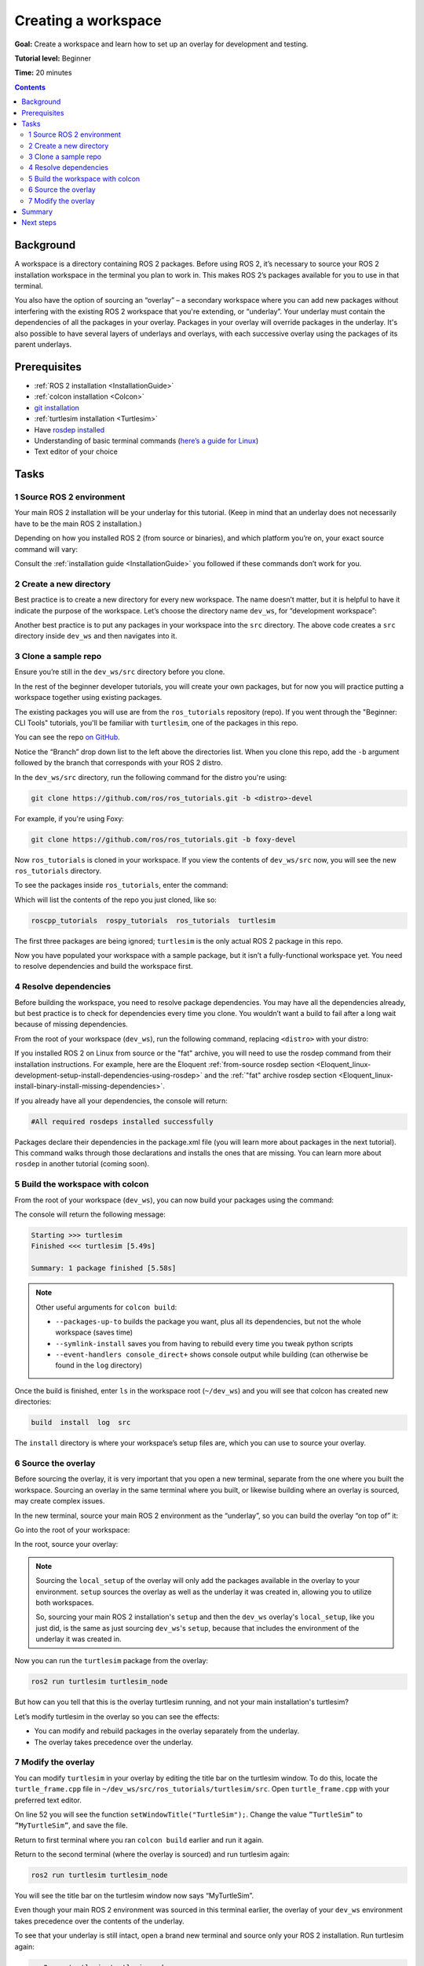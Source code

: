 .. _ROS2Workspace:

Creating a workspace
====================

**Goal:** Create a workspace and learn how to set up an overlay for development and testing.

**Tutorial level:** Beginner

**Time:** 20 minutes

.. contents:: Contents
   :depth: 2
   :local:

Background
----------

A workspace is a directory containing ROS 2 packages.
Before using ROS 2, it’s necessary to source your ROS 2 installation workspace in the terminal you plan to work in.
This makes ROS 2’s packages available for you to use in that terminal.

You also have the option of sourcing an “overlay” – a secondary workspace where you can add new packages without interfering with the existing ROS 2 workspace that you're extending, or “underlay”.
Your underlay must contain the dependencies of all the packages in your overlay.
Packages in your overlay will override packages in the underlay.
It's also possible to have several layers of underlays and overlays, with each successive overlay using the packages of its parent underlays.


Prerequisites
-------------

* :ref:`ROS 2 installation <InstallationGuide>`
* :ref:`colcon installation <Colcon>`
* `git installation <https://git-scm.com/book/en/v2/Getting-Started-Installing-Git>`__
* :ref:`turtlesim installation <Turtlesim>`
* Have `rosdep installed  <https://wiki.ros.org/rosdep#Installing_rosdep>`__
* Understanding of basic terminal commands (`here’s a guide for Linux <http://www.ee.surrey.ac.uk/Teaching/Unix/>`__)
* Text editor of your choice

Tasks
-----

1 Source ROS 2 environment
^^^^^^^^^^^^^^^^^^^^^^^^^^

Your main ROS 2 installation will be your underlay for this tutorial.
(Keep in mind that an underlay does not necessarily have to be the main ROS 2 installation.)

Depending on how you installed ROS 2 (from source or binaries), and which platform you’re on, your exact source command will vary:

.. tabs::

   .. group-tab:: Linux

      .. code-block:: console

        source /opt/ros/<distro>/setup.bash

      For example, if you installed ROS 2 Eloquent:

      .. code-block:: console

        source /opt/ros/eloquent/setup.bash

   .. group-tab:: macOS

      .. code-block:: console

        . ~/ros2_install/ros2-osx/setup.bash

   .. group-tab:: Windows

      .. code-block:: console

        call C:\dev\ros2\local_setup.bat

Consult the :ref:`installation guide <InstallationGuide>` you followed if these commands don’t work for you.


2 Create a new directory
^^^^^^^^^^^^^^^^^^^^^^^^

Best practice is to create a new directory for every new workspace.
The name doesn’t matter, but it is helpful to have it indicate the purpose of the workspace.
Let’s choose the directory name ``dev_ws``, for “development workspace”:

.. tabs::

   .. group-tab:: Linux

      .. code-block:: console

        mkdir -p ~/dev_ws/src
        cd ~/dev_ws/src

   .. group-tab:: macOS

      .. code-block:: console

        mkdir -p ~/dev_ws/src
        cd ~/dev_ws/src

   .. group-tab:: Windows

     .. code-block:: console

       md \dev_ws\src
       cd \dev_ws\src


Another best practice is to put any packages in your workspace into the ``src`` directory.
The above code creates a ``src`` directory inside ``dev_ws`` and then navigates into it.


3 Clone a sample repo
^^^^^^^^^^^^^^^^^^^^^

Ensure you’re still in the ``dev_ws/src`` directory before you clone.

In the rest of the beginner developer tutorials, you will create your own packages, but for now you will practice putting a workspace together using existing packages.

The existing packages you will use are from the ``ros_tutorials`` repository (repo).
If you went through the "Beginner: CLI Tools" tutorials, you'll be familiar with ``turtlesim``, one of the packages in this repo.

You can see the repo `on GitHub <https://github.com/ros/ros_tutorials/>`__.

Notice the “Branch” drop down list to the left above the directories list.
When you clone this repo, add the ``-b`` argument followed by the branch that corresponds with your ROS 2 distro.

In the ``dev_ws/src`` directory, run the following command for the distro you're using:

.. code-block:: console

  git clone https://github.com/ros/ros_tutorials.git -b <distro>-devel

For example, if you're using Foxy:

.. code-block:: console

  git clone https://github.com/ros/ros_tutorials.git -b foxy-devel

Now ``ros_tutorials`` is cloned in your workspace.
If you view the contents of ``dev_ws/src`` now, you will see the new ``ros_tutorials`` directory.

To see the packages inside ``ros_tutorials``, enter the command:

.. tabs::

   .. group-tab:: Linux

      .. code-block:: console

        ls ros_tutorials

   .. group-tab:: macOS

      .. code-block:: console

        ls ros_tutorials

   .. group-tab:: Windows

      .. code-block:: console

        dir ros_tutorials


Which will list the contents of the repo you just cloned, like so:

.. code-block:: console

    roscpp_tutorials  rospy_tutorials  ros_tutorials  turtlesim

The first three packages are being ignored; ``turtlesim`` is the only actual ROS 2 package in this repo.

Now you have populated your workspace with a sample package, but it isn’t a fully-functional workspace yet.
You need to resolve dependencies and build the workspace first.


4 Resolve dependencies
^^^^^^^^^^^^^^^^^^^^^^

Before building the workspace, you need to resolve package dependencies.
You may have all the dependencies already, but best practice is to check for dependencies every time you clone.
You wouldn’t want a build to fail after a long wait because of missing dependencies.

From the root of your workspace (``dev_ws``), run the following command, replacing ``<distro>`` with your distro:

.. tabs::

   .. group-tab:: Linux

      .. code-block:: console

        rosdep install -i --from-path src --rosdistro <distro> -y

   .. group-tab:: macOS

      rosdep only runs on Linux, so you can skip ahead to section "5 Build the workspace with colcon".

   .. group-tab:: Windows

      rosdep only runs on Linux, so you can skip ahead to section "5 Build the workspace with colcon".

If you installed ROS 2 on Linux from source or the "fat" archive, you will need to use the rosdep command from their installation instructions.
For example, here are the Eloquent :ref:`from-source rosdep section <Eloquent_linux-development-setup-install-dependencies-using-rosdep>` and the :ref:`"fat" archive rosdep section <Eloquent_linux-install-binary-install-missing-dependencies>`.

If you already have all your dependencies, the console will return:

.. code-block:: console

  #All required rosdeps installed successfully

Packages declare their dependencies in the package.xml file (you will learn more about packages in the next tutorial).
This command walks through those declarations and installs the ones that are missing.
You can learn more about ``rosdep`` in another tutorial (coming soon).

5 Build the workspace with colcon
^^^^^^^^^^^^^^^^^^^^^^^^^^^^^^^^^

From the root of your workspace (``dev_ws``), you can now build your packages using the command:

.. tabs::

  .. group-tab:: Linux

    .. code-block:: console

      colcon build

  .. group-tab:: macOS

    .. code-block:: console

      colcon build

  .. group-tab:: Windows

    .. code-block:: console

      colcon build --merge-install

    Windows doesn’t allow long paths, so ``merge-install`` will combine all the paths into the ``install`` directory.

The console will return the following message:

.. code-block:: console

  Starting >>> turtlesim
  Finished <<< turtlesim [5.49s]

  Summary: 1 package finished [5.58s]

.. note::
    Other useful arguments for ``colcon build``:

    * ``--packages-up-to`` builds the package you want, plus all its dependencies, but not the whole workspace (saves time)
    * ``--symlink-install`` saves you from having to rebuild every time you tweak python scripts
    * ``--event-handlers console_direct+`` shows console output while building (can otherwise be found in the ``log`` directory)

Once the build is finished, enter ``ls`` in the workspace root (``~/dev_ws``) and you will see that colcon has created new directories:

.. code-block:: console

  build  install  log  src

The ``install`` directory is where your workspace’s setup files are, which you can use to source your overlay.


6 Source the overlay
^^^^^^^^^^^^^^^^^^^^

Before sourcing the overlay, it is very important that you open a new terminal, separate from the one where you built the workspace.
Sourcing an overlay in the same terminal where you built, or likewise building where an overlay is sourced, may create complex issues.

In the new terminal, source your main ROS 2 environment as the “underlay”, so you can build the overlay “on top of” it:

.. tabs::

   .. group-tab:: Linux

      .. code-block:: console

        source /opt/ros/<distro>/setup.bash

   .. group-tab:: macOS

      .. code-block:: console

        . ~/ros2_install/ros2-osx/setup.bash

   .. group-tab:: Windows

      .. code-block:: console

        call C:\dev\ros2\setup.bat

Go into the root of your workspace:

.. tabs::

   .. group-tab:: Linux

      .. code-block:: console

        cd ~/dev_ws

   .. group-tab:: macOS

      .. code-block:: console

        cd ~/dev_ws

   .. group-tab:: Windows

     .. code-block:: console

       cd \dev_ws

In the root, source your overlay:

.. tabs::

  .. group-tab:: Linux

    .. code-block:: console

      . install/local_setup.bash

  .. group-tab:: macOS

    .. code-block:: console

      . install/local_setup.bash

  .. group-tab:: Windows

    .. code-block:: console

      call install/setup.bat

.. note::

  Sourcing the ``local_setup`` of the overlay will only add the packages available in the overlay to your environment.
  ``setup`` sources the overlay as well as the underlay it was created in, allowing you to utilize both workspaces.

  So, sourcing your main ROS 2 installation's ``setup`` and then the ``dev_ws`` overlay's ``local_setup``, like you just did,
  is the same as just sourcing ``dev_ws``'s ``setup``, because that includes the environment of the underlay it was created in.

Now you can run the ``turtlesim`` package from the overlay:

.. code-block:: console

  ros2 run turtlesim turtlesim_node

But how can you tell that this is the overlay turtlesim running, and not your main installation's turtlesim?

Let’s modify turtlesim in the overlay so you can see the effects:

* You can modify and rebuild packages in the overlay separately from the underlay.
* The overlay takes precedence over the underlay.


7 Modify the overlay
^^^^^^^^^^^^^^^^^^^^

You can modify ``turtlesim`` in your overlay by editing the title bar on the turtlesim window.
To do this, locate the ``turtle_frame.cpp`` file in ``~/dev_ws/src/ros_tutorials/turtlesim/src``.
Open ``turtle_frame.cpp`` with your preferred text editor.

On line 52 you will see the function ``setWindowTitle("TurtleSim");``.
Change the value ``”TurtleSim”`` to ``”MyTurtleSim”``, and save the file.

Return to first terminal where you ran ``colcon build`` earlier and run it again.

Return to the second terminal (where the overlay is sourced) and run turtlesim again:

.. code-block:: console

  ros2 run turtlesim turtlesim_node

You will see the title bar on the turtlesim window now says “MyTurtleSim”.

.. image:: overlay.png

Even though your main ROS 2 environment was sourced in this terminal earlier, the overlay of your ``dev_ws`` environment takes precedence over the contents of the underlay.

To see that your underlay is still intact, open a brand new terminal and source only your ROS 2 installation.
Run turtlesim again:

.. code-block:: console

  ros2 run turtlesim turtlesim_node

.. image:: underlay.png

You can see that modifications in the overlay did not actually affect anything in the underlay.


Summary
-------
In this tutorial, you sourced your main ROS 2 distro install as your underlay, and created an overlay by cloning and building packages in a new workspace.
The overlay gets prepended to the path, and takes precedence over the underlay, as you saw with your modified turtlesim.

Using overlays is recommended for working on a small number of packages, so you don’t have to put everything in the same workspace and rebuild a huge workspace on every iteration.

Next steps
----------

Now that you understand the details behind creating, building and sourcing your own workspace, you can learn how to :ref:`create your own packages <CreatePkg>`.
